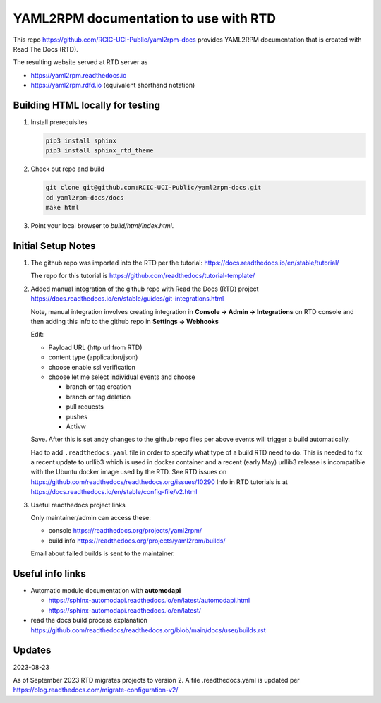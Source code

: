 YAML2RPM documentation to use with RTD 
======================================

This repo https://github.com/RCIC-UCI-Public/yaml2rpm-docs
provides YAML2RPM documentation that is created with Read The Docs (RTD).

The resulting website served at RTD  server as

- https://yaml2rpm.readthedocs.io
- https://yaml2rpm.rdfd.io  (equivalent shorthand notation)

Building HTML locally for testing
---------------------------------

1. Install prerequisites

   .. code-block:: console

      pip3 install sphinx
      pip3 install sphinx_rtd_theme

2. Check out repo and build

   .. code-block:: console

      git clone git@github.com:RCIC-UCI-Public/yaml2rpm-docs.git
      cd yaml2rpm-docs/docs
      make html

3. Point your local browser to `build/html/index.html`.


Initial Setup Notes
-------------------

1. The github repo was imported into the RTD per the tutorial:
   https://docs.readthedocs.io/en/stable/tutorial/

   The repo for this tutorial is https://github.com/readthedocs/tutorial-template/

2. Added manual integration of the github repo with Read the Docs (RTD) project
   https://docs.readthedocs.io/en/stable/guides/git-integrations.html

   Note, manual integration involves creating integration in
   **Console -> Admin -> Integrations**  on RTD console
   and then adding this info to the github repo in **Settings -> Webhooks**

   Edit:

   - Payload URL (http url from RTD)
   - content type (application/json)
   - choose enable ssl verification

   - choose let me select individual events and choose

     - branch or tag creation
     - branch or tag deletion
     - pull requests
     - pushes
     - Activw

   Save. After this is set andy changes to the github repo files per above
   events will trigger a build automatically.

   Had to add ``.readthedocs.yaml`` file in order to specify what type of a build
   RTD need to do. This is needed to fix a recent update to  urllib3 which
   is used in docker container and a recent (early May) urllib3 release is
   incompatible with the Ubuntu docker image used by the RTD. 
   See RTD issues on https://github.com/readthedocs/readthedocs.org/issues/10290
   Info in RTD tutorials is at https://docs.readthedocs.io/en/stable/config-file/v2.html

3. Useful readthedocs project links

   Only maintainer/admin can access  these:

   - console https://readthedocs.org/projects/yaml2rpm/
   - build info https://readthedocs.org/projects/yaml2rpm/builds/

   Email about failed builds is sent to the maintainer.


Useful info links 
-----------------

- Automatic module documentation with **automodapi** 
  
  - https://sphinx-automodapi.readthedocs.io/en/latest/automodapi.html
  - https://sphinx-automodapi.readthedocs.io/en/latest/

- read the docs build process explanation https://github.com/readthedocs/readthedocs.org/blob/main/docs/user/builds.rst


Updates
-------

2023-08-23

As of September 2023 RTD migrates projects to version 2.
A file .readthedocs.yaml  is updated per https://blog.readthedocs.com/migrate-configuration-v2/
